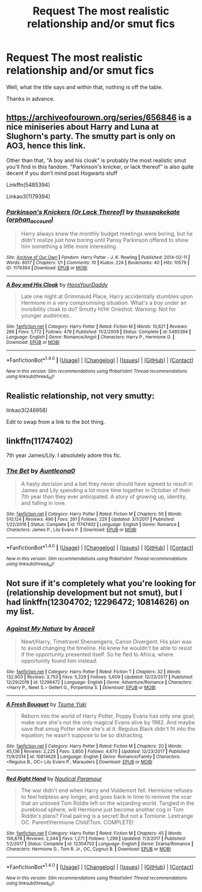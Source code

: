#+TITLE: Request The most realistic relationship and/or smut fics

* Request The most realistic relationship and/or smut fics
:PROPERTIES:
:Author: acelenny
:Score: 14
:DateUnix: 1522478524.0
:DateShort: 2018-Mar-31
:END:
Well, what the title says and within that, nothing is off the table.

Thanks in advance.


** [[https://archiveofourown.org/series/656846]] is a nice miniseries about Harry and Luna at Slughorn's party. The smutty part is only on AO3, hence this link.

Other than that, "A boy and his cloak" is probably the most realistic smut you'll find in this fandom. "Parkinson's knicker, or lack thereof" is also quite decent if you don't mind post Hogwarts stuff

Linkffn(5485394)

Linkao3(1179394)
:PROPERTIES:
:Author: Hellstrike
:Score: 3
:DateUnix: 1522488163.0
:DateShort: 2018-Mar-31
:END:

*** [[http://archiveofourown.org/works/1179394][*/Parkinson's Knickers (Or Lack Thereof)/*]] by [[http://www.archiveofourown.org/users/orphan_account/pseuds/thusspakekate][/thusspakekate (orphan_account)/]]

#+begin_quote
  Harry always knew the monthly budget meetings were boring, but he didn't realize just how boring until Pansy Parkinson offered to show him something a little more interesting.
#+end_quote

^{/Site/: [[http://www.archiveofourown.org/][Archive of Our Own]] *|* /Fandom/: Harry Potter - J. K. Rowling *|* /Published/: 2014-02-11 *|* /Words/: 8017 *|* /Chapters/: 1/1 *|* /Comments/: 10 *|* /Kudos/: 224 *|* /Bookmarks/: 40 *|* /Hits/: 10579 *|* /ID/: 1179394 *|* /Download/: [[http://archiveofourown.org/downloads/th/thusspakekate/1179394/Parkinsons%20Knickers%20Or%20Lack.epub?updated_at=1510032660][EPUB]] or [[http://archiveofourown.org/downloads/th/thusspakekate/1179394/Parkinsons%20Knickers%20Or%20Lack.mobi?updated_at=1510032660][MOBI]]}

--------------

[[http://www.fanfiction.net/s/5485394/1/][*/A Boy and His Cloak/*]] by [[https://www.fanfiction.net/u/2114636/HoosYourDaddy][/HoosYourDaddy/]]

#+begin_quote
  Late one night at Grimmauld Place, Harry accidentally stumbles upon Hermione in a very compromising situation. What's a boy under an invisibility cloak to do? Smutty H/Hr Oneshot. Warning: Not for younger audiences.
#+end_quote

^{/Site/: [[http://www.fanfiction.net/][fanfiction.net]] *|* /Category/: Harry Potter *|* /Rated/: Fiction M *|* /Words/: 10,621 *|* /Reviews/: 266 *|* /Favs/: 1,772 *|* /Follows/: 479 *|* /Published/: 11/2/2009 *|* /Status/: Complete *|* /id/: 5485394 *|* /Language/: English *|* /Genre/: Romance/Angst *|* /Characters/: Harry P., Hermione G. *|* /Download/: [[http://www.ff2ebook.com/old/ffn-bot/index.php?id=5485394&source=ff&filetype=epub][EPUB]] or [[http://www.ff2ebook.com/old/ffn-bot/index.php?id=5485394&source=ff&filetype=mobi][MOBI]]}

--------------

*FanfictionBot*^{1.4.0} *|* [[[https://github.com/tusing/reddit-ffn-bot/wiki/Usage][Usage]]] | [[[https://github.com/tusing/reddit-ffn-bot/wiki/Changelog][Changelog]]] | [[[https://github.com/tusing/reddit-ffn-bot/issues/][Issues]]] | [[[https://github.com/tusing/reddit-ffn-bot/][GitHub]]] | [[[https://www.reddit.com/message/compose?to=tusing][Contact]]]

^{/New in this version: Slim recommendations using/ ffnbot!slim! /Thread recommendations using/ linksub(thread_id)!}
:PROPERTIES:
:Author: FanfictionBot
:Score: 2
:DateUnix: 1522488188.0
:DateShort: 2018-Mar-31
:END:


** Realistic relationship, not very smutty:

linkao3(248958)

Edit to swap from a link to the bot thing.
:PROPERTIES:
:Author: romana03
:Score: 2
:DateUnix: 1522501374.0
:DateShort: 2018-Mar-31
:END:


** linkffn(11747402)

7th year James/Lily. I absolutely adore this fic.
:PROPERTIES:
:Author: SaintEverton
:Score: 1
:DateUnix: 1522506565.0
:DateShort: 2018-Mar-31
:END:

*** [[http://www.fanfiction.net/s/11747402/1/][*/The Bet/*]] by [[https://www.fanfiction.net/u/2388942/Auntleona0][/Auntleona0/]]

#+begin_quote
  A hasty decision and a bet they never should have agreed to result in James and Lily spending a lot more time together in October of their 7th year than they ever anticipated. A story of growing up, identity, and falling in love.
#+end_quote

^{/Site/: [[http://www.fanfiction.net/][fanfiction.net]] *|* /Category/: Harry Potter *|* /Rated/: Fiction M *|* /Chapters/: 56 *|* /Words/: 510,124 *|* /Reviews/: 490 *|* /Favs/: 261 *|* /Follows/: 229 *|* /Updated/: 3/1/2017 *|* /Published/: 1/22/2016 *|* /Status/: Complete *|* /id/: 11747402 *|* /Language/: English *|* /Genre/: Romance *|* /Characters/: James P., Lily Evans P. *|* /Download/: [[http://www.ff2ebook.com/old/ffn-bot/index.php?id=11747402&source=ff&filetype=epub][EPUB]] or [[http://www.ff2ebook.com/old/ffn-bot/index.php?id=11747402&source=ff&filetype=mobi][MOBI]]}

--------------

*FanfictionBot*^{1.4.0} *|* [[[https://github.com/tusing/reddit-ffn-bot/wiki/Usage][Usage]]] | [[[https://github.com/tusing/reddit-ffn-bot/wiki/Changelog][Changelog]]] | [[[https://github.com/tusing/reddit-ffn-bot/issues/][Issues]]] | [[[https://github.com/tusing/reddit-ffn-bot/][GitHub]]] | [[[https://www.reddit.com/message/compose?to=tusing][Contact]]]

^{/New in this version: Slim recommendations using/ ffnbot!slim! /Thread recommendations using/ linksub(thread_id)!}
:PROPERTIES:
:Author: FanfictionBot
:Score: 1
:DateUnix: 1522506588.0
:DateShort: 2018-Mar-31
:END:


** Not sure if it's completely what you're looking for (relationship development but not smut), but I had linkffn(12304702; 12296472; 10814626) on my list.
:PROPERTIES:
:Author: bupomo
:Score: 1
:DateUnix: 1522480716.0
:DateShort: 2018-Mar-31
:END:

*** [[http://www.fanfiction.net/s/12296472/1/][*/Against My Nature/*]] by [[https://www.fanfiction.net/u/241121/Araceil][/Araceil/]]

#+begin_quote
  Newt/Harry, Timetravel Shenanigans, Canon Divergent. His plan was to avoid changing the timeline. He knew he wouldn't be able to resist if the opportunity presented itself. So he fled to Africa, where opportunity found him instead.
#+end_quote

^{/Site/: [[http://www.fanfiction.net/][fanfiction.net]] *|* /Category/: Harry Potter *|* /Rated/: Fiction T *|* /Chapters/: 32 *|* /Words/: 132,903 *|* /Reviews/: 3,753 *|* /Favs/: 5,329 *|* /Follows/: 5,609 *|* /Updated/: 12/23/2017 *|* /Published/: 12/29/2016 *|* /id/: 12296472 *|* /Language/: English *|* /Genre/: Adventure/Romance *|* /Characters/: <Harry P., Newt S.> Gellert G., Porpentina S. *|* /Download/: [[http://www.ff2ebook.com/old/ffn-bot/index.php?id=12296472&source=ff&filetype=epub][EPUB]] or [[http://www.ff2ebook.com/old/ffn-bot/index.php?id=12296472&source=ff&filetype=mobi][MOBI]]}

--------------

[[http://www.fanfiction.net/s/10814626/1/][*/A Fresh Bouquet/*]] by [[https://www.fanfiction.net/u/2221413/Tsume-Yuki][/Tsume Yuki/]]

#+begin_quote
  Reborn into the world of Harry Potter, Poppy Evans has only one goal; make sure she's not the only magical Evans alive by 1982. And maybe save that smug Potter while she's at it. Regulus Black didn't fit into the equation; he wasn't suppose to be so distracting.
#+end_quote

^{/Site/: [[http://www.fanfiction.net/][fanfiction.net]] *|* /Category/: Harry Potter *|* /Rated/: Fiction M *|* /Chapters/: 20 *|* /Words/: 45,136 *|* /Reviews/: 2,225 *|* /Favs/: 3,850 *|* /Follows/: 4,670 *|* /Updated/: 12/23/2017 *|* /Published/: 11/9/2014 *|* /id/: 10814626 *|* /Language/: English *|* /Genre/: Romance/Family *|* /Characters/: <Regulus B., OC> Lily Evans P., Marauders *|* /Download/: [[http://www.ff2ebook.com/old/ffn-bot/index.php?id=10814626&source=ff&filetype=epub][EPUB]] or [[http://www.ff2ebook.com/old/ffn-bot/index.php?id=10814626&source=ff&filetype=mobi][MOBI]]}

--------------

[[http://www.fanfiction.net/s/12304702/1/][*/Red Right Hand/*]] by [[https://www.fanfiction.net/u/1876812/Nautical-Paramour][/Nautical Paramour/]]

#+begin_quote
  The war didn't end when Harry and Voldemort fell. Hermione refuses to feel helpless any longer, and goes back in time to remove the scar that an unloved Tom Riddle left on the wizarding world. Tangled in the pureblood sphere, will Hermione just become another cog in Tom Riddle's plans? Final pairing is a secret! But not a Tomione. Lestrange OC. Parent!Hermione Child!Tom. COMPLETE!
#+end_quote

^{/Site/: [[http://www.fanfiction.net/][fanfiction.net]] *|* /Category/: Harry Potter *|* /Rated/: Fiction M *|* /Chapters/: 45 *|* /Words/: 156,878 *|* /Reviews/: 2,344 *|* /Favs/: 1,271 *|* /Follows/: 1,299 *|* /Updated/: 7/3/2017 *|* /Published/: 1/2/2017 *|* /Status/: Complete *|* /id/: 12304702 *|* /Language/: English *|* /Genre/: Drama/Romance *|* /Characters/: Hermione G., Tom R. Jr., OC, Cygnus B. *|* /Download/: [[http://www.ff2ebook.com/old/ffn-bot/index.php?id=12304702&source=ff&filetype=epub][EPUB]] or [[http://www.ff2ebook.com/old/ffn-bot/index.php?id=12304702&source=ff&filetype=mobi][MOBI]]}

--------------

*FanfictionBot*^{1.4.0} *|* [[[https://github.com/tusing/reddit-ffn-bot/wiki/Usage][Usage]]] | [[[https://github.com/tusing/reddit-ffn-bot/wiki/Changelog][Changelog]]] | [[[https://github.com/tusing/reddit-ffn-bot/issues/][Issues]]] | [[[https://github.com/tusing/reddit-ffn-bot/][GitHub]]] | [[[https://www.reddit.com/message/compose?to=tusing][Contact]]]

^{/New in this version: Slim recommendations using/ ffnbot!slim! /Thread recommendations using/ linksub(thread_id)!}
:PROPERTIES:
:Author: FanfictionBot
:Score: 0
:DateUnix: 1522480732.0
:DateShort: 2018-Mar-31
:END:
